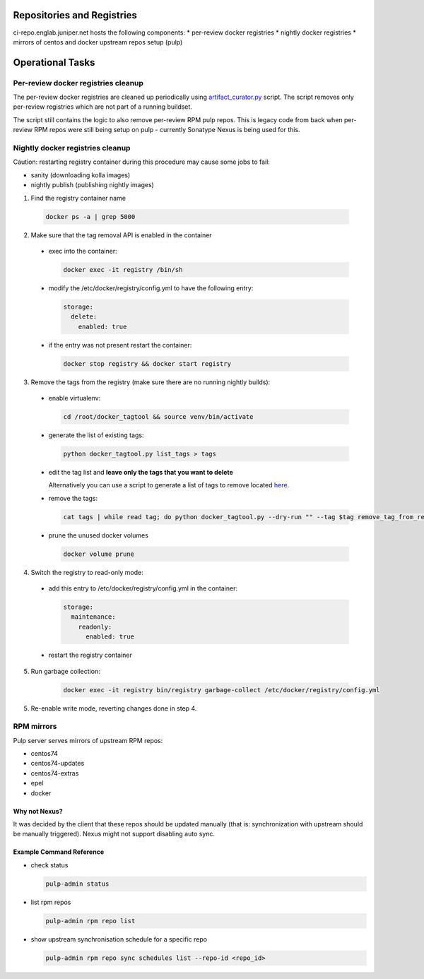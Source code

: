 Repositories and Registries
===========================

ci-repo.englab.juniper.net hosts the following components:
* per-review docker registries
* nightly docker registries
* mirrors of centos and docker upstream repos setup (pulp)

Operational Tasks
=================

Per-review docker registries cleanup
------------------------------------

The per-review docker registries are cleaned up periodically using `artifact_curator.py
<https://github.com/Juniper/contrail-infra/blob/production/modules/opencontrail_ci/manifests/pulp_server.pp#L125>`_
script. The script removes only per-review registries which are not part of a running buildset.

The script still contains the logic to also remove per-review RPM pulp repos. This is legacy code
from back when per-review RPM repos were still being setup on pulp - currently Sonatype Nexus is
being used for this.

Nightly docker registries cleanup
---------------------------------

Caution: restarting registry container during this procedure may cause some jobs to fail:

* sanity (downloading kolla images)
* nightly publish (publishing nightly images)

1.  Find the registry container name

  .. code:: bash

    docker ps -a | grep 5000

2. Make sure that the tag removal API is enabled in the container

  * exec into the container:

    .. code:: bash

       docker exec -it registry /bin/sh

  * modify the /etc/docker/registry/config.yml to have the following entry:

    .. code:: bash

       storage:
         delete:
           enabled: true

  * if the entry was not present restart the container:

    .. code:: bash

       docker stop registry && docker start registry

3. Remove the tags from the registry (make sure there are no running nightly builds):

  * enable virtualenv:

    .. code:: bash

       cd /root/docker_tagtool && source venv/bin/activate

  * generate the list of existing tags:

    .. code:: bash

       python docker_tagtool.py list_tags > tags

  * edit the tag list and **leave only the tags that you want to delete**

    Alternatively you can use a script to generate a list of tags to remove located
    `here <https://github.com/tungsten-infra/ci-utils/tree/master/tungsten_ci_utils/dockerregistry_cleanup>`_.

  * remove the tags:

    .. code:: bash

       cat tags | while read tag; do python docker_tagtool.py --dry-run "" --tag $tag remove_tag_from_registry; done

  * prune the unused docker volumes

    .. code:: bash

       docker volume prune

4. Switch the registry to read-only mode:

  * add this entry to /etc/docker/registry/config.yml in the container:

    .. code:: bash

       storage:
         maintenance:
           readonly:
             enabled: true

  * restart the registry container

5. Run garbage collection:

    .. code:: bash

       docker exec -it registry bin/registry garbage-collect /etc/docker/registry/config.yml

5. Re-enable write mode, reverting changes done in step 4.

RPM mirrors
-----------

Pulp server serves mirrors of upstream RPM repos:

* centos74
* centos74-updates
* centos74-extras
* epel
* docker

Why not Nexus?
**************

It was decided by the client that these repos should be updated manually (that is: synchronization
with upstream should be manually triggered). Nexus might not support disabling auto sync.

Example Command Reference
*************************

* check status

  .. code:: bash

     pulp-admin status

* list rpm repos

  .. code:: bash

     pulp-admin rpm repo list

* show upstream synchronisation schedule for a specific repo

  .. code:: bash

     pulp-admin rpm repo sync schedules list --repo-id <repo_id>
